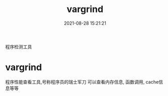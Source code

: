 #+TITLE: vargrind
#+DATE: 2021-08-28 15:21:21
#+HUGO_CATEGORIES: tool
#+HUGO_TAGS: vargrind
#+HUGO_DRAFT: false
#+hugo_auto_set_lastmod: t
#+OPTIONS: ^:nil

程序检测工具
#+hugo: more

* vargrind
  程序性能查看工具,号称程序员的瑞士军刀
  可以查看内存信息, 函数调用, cache信息等等
  
  
